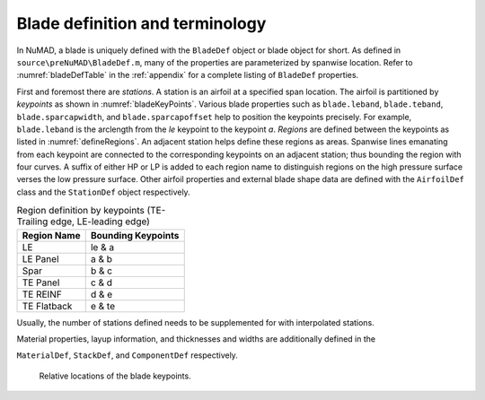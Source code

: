 .. _bladeDefAndTerms:

Blade definition and terminology
================================

In NuMAD, a blade is uniquely defined with the ``BladeDef`` object or blade
object for short. As defined in ``source\preNuMAD\BladeDef.m``, many of the properties are parameterized by spanwise location. Refer to
:numref:`bladeDefTable` in the :ref:`appendix` for a complete listing of ``BladeDef`` properties.

First and foremost there are *stations*. A station is an airfoil at a
specified span location. The airfoil is partitioned by *keypoints* as
shown in :numref:`bladeKeyPoints`. Various blade properties such as ``blade.leband``,
``blade.teband``, ``blade.sparcapwidth``, and ``blade.sparcapoffset`` help to
position the keypoints precisely. For example, ``blade.leband`` is the
arclength from the *le* keypoint to the keypoint *a*. *Regions* are
defined between the keypoints as listed in :numref:`defineRegions`. An adjacent
station helps define these regions as areas. Spanwise lines emanating
from each keypoint are connected to the corresponding keypoints on an
adjacent station; thus bounding the region with four curves. A suffix of
either HP or LP is added to each region name to distinguish regions on
the high pressure surface verses the low pressure surface. Other airfoil
properties and external blade shape data are defined with the ``AirfoilDef``
class and the ``StationDef`` object respectively.


.. _defineRegions:
.. table:: Region definition by keypoints (TE-Trailing edge, LE-leading edge)

    +----------------------------------+-----------------------------------+
    | Region Name                      | Bounding Keypoints                |
    +==================================+===================================+
    | LE                               | le & a                            |
    +----------------------------------+-----------------------------------+
    | LE Panel                         | a & b                             |
    +----------------------------------+-----------------------------------+
    | Spar                             | b & c                             |
    +----------------------------------+-----------------------------------+
    | TE Panel                         | c & d                             |
    +----------------------------------+-----------------------------------+
    | TE REINF                         | d & e                             |
    +----------------------------------+-----------------------------------+
    | TE Flatback                      | e & te                            |
    +----------------------------------+-----------------------------------+

Usually, the number of stations defined needs to be supplemented for
with interpolated stations.

Material properties, layup information, and thicknesses and widths are
additionally defined in the

``MaterialDef``, ``StackDef``, and ``ComponentDef`` respectively.

.. _bladeKeyPoints:
.. figure:: /_static/images/bladeKeyPoints.png
   :width: 6.5in
   :height: 2.23056in

   Relative locations of the blade keypoints.

.. Kelley: getting_started
.. Kelley: aero_sim
.. Kelley: fea
.. Kelley: optimization.rst
.. Kelley: numad.rst
.. Kelley: conclusion







   
